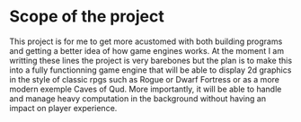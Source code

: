 * Scope of the project
This project is for me to get more acustomed with both building programs
and getting a better idea of how game engines works. At the moment I am writting
these lines the project is very barebones but the plan is to make this into a
fully functionning game engine that will be able to display 2d graphics in the
style of classic rpgs such as Rogue or Dwarf Fortress or as a more modern exemple Caves of Qud.
More importantly, it will be able to handle and manage heavy computation in the background
without having an impact on player experience.

